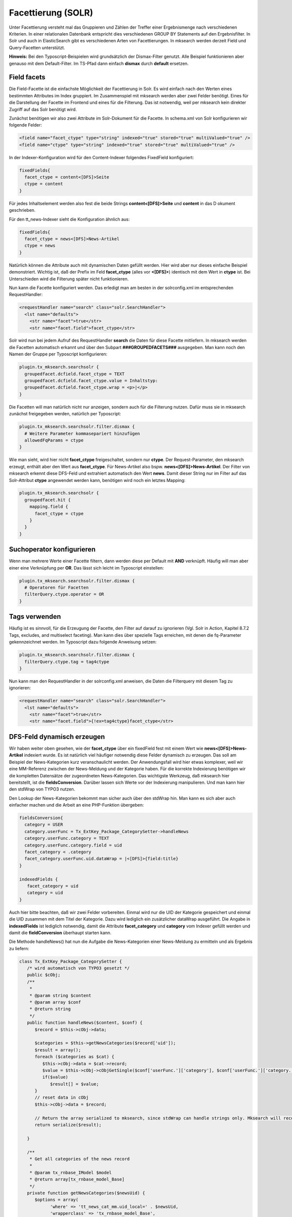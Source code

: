 

.. ==================================================
.. FOR YOUR INFORMATION
.. --------------------------------------------------
.. -*- coding: utf-8 -*- with BOM.

.. ==================================================
.. DEFINE SOME TEXTROLES
.. --------------------------------------------------
.. role::   underline
.. role::   typoscript(code)
.. role::   ts(typoscript)
   :class:  typoscript
.. role::   php(code)


Facettierung (SOLR)
-------------------


Unter Facettierung versteht mal das Gruppieren und Zählen der Treffer einer
Ergebnismenge nach verschiedenen Kriterien. In einer relationalen Datenbank
entspricht dies verschiedenen GROUP BY Statements auf den Ergebnisfilter.
In Solr und auch in ElasticSearch gibt es verschiedenen Arten von Facettierungen.
In mksearch werden derzeit Field und Query-Facetten unterstützt.

**Hinweis:** Bei den Typoscript-Beispielen wird grundsätzlich der Dismax-Filter genutzt.
Alle Beispiel funktionieren aber genauso mit dem Default-Filter.
Im TS-Pfad dann einfach **dismax** durch **default** ersetzen.

Field facets
^^^^^^^^^^^^

Die Field-Facette ist die einfachste Möglichkeit der Facettierung in Solr.
Es wird einfach nach den Werten eines bestimmten Attributes im Index gruppiert.
Im Zusammenspiel mit mksearch werden aber zwei Felder benötigt. Eines für die Darstellung
der Facette im Frontend und eines für die Filterung. Das ist notwendig, weil per
mksearch kein direkter Zugriff auf das Solr benötigt wird.

Zunächst benötigen wir also zwei Attribute im Solr-Dokument für die Facette.
In schema.xml von Solr konfigurieren wir folgende Felder:

.. code-block:: xml

      <field name="facet_ctype" type="string" indexed="true" stored="true" multiValued="true" />
      <field name="ctype" type="string" indexed="true" stored="true" multiValued="true" />

In der Indexer-Konfiguration wird für den Content-Indexer folgendes FixedField konfiguriert:

.. code-block:: ts

   fixedFields{
     facet_ctype = content<[DFS]>Seite
     ctype = content
   }

Für jedes Inhaltselement werden also fest die beide Strings **content<[DFS]>Seite** und **content** in das D
okument geschrieben.

Für den tt_news-Indexer sieht die Konfiguration ähnlich aus:

.. code-block:: ts

   fixedFields{
     facet_ctype = news<[DFS]>News-Artikel
     ctype = news
   }

Natürlich können die Attribute auch mit dynamischen Daten gefüllt werden. Hier wird aber nur
dieses einfache Beispiel demonstriert. Wichtig ist, daß der Prefix im
Feld **facet_ctype** (alles vor **<[DFS]>**) identisch mit dem Wert in **ctype** ist.
Bei Unterschieden wird die Filterung später nicht funktionieren.

Nun kann die Facette konfiguriert werden. Das erledigt man am besten
in der solrconfig.xml im entsprechenden RequestHandler:

.. code-block:: xml

   <requestHandler name="search" class="solr.SearchHandler">
     <lst name="defaults">
       <str name="facet">true</str>
       <str name="facet.field">facet_ctype</str>

Solr wird nun bei jedem Aufruf des RequestHandler **search** die Daten für diese Facette
mitliefern. In mksearch werden die Facetten automatisch erkannt und über den
Subpart **###GROUPEDFACETS###** ausgegeben. Man kann noch den Namen der Gruppe per Typoscript konfigurieren:

.. code-block:: ts

   plugin.tx_mksearch.searchsolr {
     groupedfacet.dcfield.facet_ctype = TEXT
     groupedfacet.dcfield.facet_ctype.value = Inhaltstyp:
     groupedfacet.dcfield.facet_ctype.wrap = <p>|</p>
   }

Die Facetten will man natürlich nicht nur anzeigen, sondern auch für die Filterung nutzen.
Dafür muss sie in mksearch zunächst freigegeben werden, natürlich per Typoscript:

.. code-block:: ts

   plugin.tx_mksearch.searchsolr.filter.dismax {
     # Weitere Parameter kommasepariert hinzufügen
     allowedFqParams = ctype
   }

Wie man sieht, wird hier nicht **facet_ctype** freigeschaltet, sondern nur **ctype**.
Der Request-Parameter, den mksearch erzeugt, enthält aber den Wert aus **facet_ctype**.
Für News-Artikel also bspw. **news<[DFS]>News-Artikel**. Der Filter von mksearch
erkennt diese DFS-Feld und extrahiert automatisch den Wert **news**. Damit dieser String
nur im Filter auf das Solr-Attribut **ctype** angewendet werden kann, benötigen wird noch
ein letztes Mapping:

.. code-block:: ts

   plugin.tx_mksearch.searchsolr {
     groupedfacet.hit {
       mapping.field {
         facet_ctype = ctype
       }
     }
   }

Suchoperator konfigurieren
^^^^^^^^^^^^^^^^^^^^^^^^^^
Wenn man mehrere Werte einer Facette filtern, dann werden diese per Default mit **AND** verknüpft.
Häufig will man aber einer eine Verknüpfung per **OR**. Das lässt sich leicht im Typoscript einstellen:

.. code-block:: ts

   plugin.tx_mksearch.searchsolr.filter.dismax {
     # Operatoren für Facetten
     filterQuery.ctype.operator = OR
   }

Tags verwenden
^^^^^^^^^^^^^^
Häufig ist es sinnvoll, für die Erzeugung der Facette, den Filter auf darauf zu ignorieren
(Vgl. Solr in Action, Kapitel 8.7.2 Tags, excludes, and multiselect faceting). Man kann dies
über spezielle Tags erreichen, mit denen die fq-Parameter gekennzeichnet werden. Im
Typoscript dazu folgende Anweisung setzen:

.. code-block:: ts

   plugin.tx_mksearch.searchsolr.filter.dismax {
     filterQuery.ctype.tag = tag4ctype
   }

Nun kann man den RequestHandler in der solrconfig.xml anweisen, die Daten die
Filterquery mit diesem Tag zu ignorieren:

.. code-block:: xml

   <requestHandler name="search" class="solr.SearchHandler">
     <lst name="defaults">
       <str name="facet">true</str>
       <str name="facet.field">{!ex=tag4ctype}facet_ctype</str>

DFS-Feld dynamisch erzeugen
^^^^^^^^^^^^^^^^^^^^^^^^^^^
Wir haben weiter oben gesehen, wie der **facet_ctype** über ein fixedField fest
mit einem Wert wie **news<[DFS]>News-Artikel** indexiert wurde. Es ist natürlich
viel häufiger notwendig diese Felder dynamisch zu erzeugen. Das soll am Beispiel der
News-Kategorien kurz veranschaulicht werden. Der Anwendungsfall wird hier etwas
komplexer, weil wir eine MM-Referenz zwischen der News-Meldung und der Kategorie
haben. Für die korrekte Indexierung benötigen wir die kompletten Datensätze der
zugeordneten News-Kategorien. Das wichtigste Werkzeug, daß mksearch hier bereitstellt,
ist die **fieldsConversion**. Darüber lassen sich Werte vor der Indexierung manipulieren.
Und man kann hier den stdWrap von TYPO3 nutzen.

Den Lookup der News-Kategorien bekommt man sicher auch über den stdWrap hin.
Man kann es sich aber auch einfacher machen und die Arbeit an eine PHP-Funktion übergeben:

.. code-block:: ts

   fieldsConversion{
     category = USER
     category.userFunc = Tx_ExtKey_Package_CategorySetter->handleNews
     category.userFunc.category = TEXT
     category.userFunc.category.field = uid
     facet_category < .category
     facet_category.userFunc.uid.dataWrap = |<[DFS]>{field:title}
   }

   indexedFields {
      facet_category = uid
      category = uid
   }

Auch hier bitte beachten, daß wir zwei Felder vorbereiten. Einmal wird nur die UID der Kategorie
gespeichert und einmal die UID zusammen mit dem Titel der Kategorie. Dazu wird lediglich ein
zusätzlicher dataWrap ausgeführt. Die Angabe in **indexedFields** ist lediglich notwendig,
damit die Attribute **facet_category** und **category** vom Indexer gefüllt werden und
damit die **fieldConversion** überhaupt starten kann.

Die Methode handleNews() hat nun die Aufgabe die News-Kategorien einer News-Meldung
zu ermitteln und als Ergebnis zu liefern:

.. code-block:: php

   class Tx_ExtKey_Package_CategorySetter {
      /* wird automatisch von TYPO3 gesetzt */
      public $cObj;
      /**
       *
       * @param string $content
       * @param array $conf
       * @return string
       */
      public function handleNews($content, $conf) {
         $record = $this->cObj->data;

         $categories = $this->getNewsCategories($record['uid']);
         $result = array();
         foreach ($categories as $cat) {
            $this->cObj->data = $cat->record;
            $value = $this->cObj->cObjGetSingle($conf['userFunc.']['category'], $conf['userFunc.']['category.']);
            if($value)
               $result[] = $value;
         }
         // reset data in cObj
         $this->cObj->data = $record;

         // Return the array serialized to mksearch, since stdWrap can handle strings only. Mksearch will recognize this array.
         return serialize($result);

      }

      /**
       * Get all categories of the news record
       *
       * @param tx_rnbase_IModel $model
       * @return array[tx_rnbase_model_Base]
       */
      private function getNewsCategories($newsUid) {
         $options = array(
               'where' => 'tt_news_cat_mm.uid_local=' . $newsUid,
               'wrapperclass' => 'tx_rnbase_model_Base',
               'orderby' => 'tt_news_cat_mm.sorting ASC'
         );
         $join = ' JOIN tt_news_cat_mm ON tt_news_cat_mm.uid_foreign=tt_news_cat.uid AND tt_news_cat.deleted=0 ';
         $from = array('tt_news_cat' . $join, 'tt_news_cat');
         $rows = tx_rnbase_util_DB::doSelect(
               'tt_news_cat_mm.uid_foreign, tt_news_cat.uid, tt_news_cat.title, tt_news_cat.single_pid',
               $from, $options
         );
         return $rows;
      }

   }

Die Klasse holt also die Kategorien aus der Datenbank und für ihrerseits für jede
Kategorie den stdWrap auf den Record aus. Das Ergebnis ist natürlich ein Array. Da der
stdWrap aber als Ergebnis nur einen String liefern kann, müssen wir einen kleinen
Trick anwenden. Das Ergebnis-Array wird einfach serialisiert. Die fieldConversion
in mksearch prüft automatisch, ob ein serialisierter String zurückgeliefert wird.
In dem Fall werden die Daten vor der Indexierung noch deserialisiert.

Ein letzter Hinweis zu diesem Beispiel: Die PHP-Klasse kann leider nicht über
includeLibs geladen werden. Also entweder über Autoloading bekannt machen, oder den include in
die ext_localconf.php integrieren.


Query facets
^^^^^^^^^^^^

Hinter einer Query-Facette steht in Solr ein bei Bedarf recht komplexer Filter-String.
Um einerseits Fehler zu vermeiden, aber andererseits auch interne Logik nicht im Frontend zu
veröffentlichen, können Query-Facetten für mksearch nur mit Aliases genutzt werden. Wie üblich
werden die Facetten am besten in der solrconfig.xml angelegt:

.. code-block:: xml

   <requestHandler name="search" class="solr.SearchHandler">
     <lst name="defaults">
       <str name="facet">true</str>
       <str name="facet.query">{!key="date_lastweek"}datetime:[NOW-7DAYS/DAY TO NOW]</str>
       <str name="facet.query">{!key="date_lastmonth"}datetime:[NOW-1MONTH/MONTH TO NOW]</str>
       <str name="facet.query">{!key="date_older"}datetime:[* TO NOW-1YEAR/YEAR]</str>

Über den Modifier !key wird der Alias gesetzt. Über diesen Alias können die Queries auch gruppiert werden.
Der Prefix vor dem ersten Unterstrich (im Beispiel date) steht für die Gruppe.

Für die Anzeige im Frontend werden alle Facetten in mksearch als Gruppen behandelt. Daher erfolgt die
Ausgabe einheitlich über einen vordefinierten Block:

.. code-block:: html

      <!-- ###GROUPEDFACETS### START -->
      <fieldset class="facets">
         <legend>Filter</legend>
         <ul class="mksearch-facets">
         <!-- ###GROUPEDFACET### START -->
            <!-- ###GROUPEDFACET_HITS### START -->
            <li class="###GROUPEDFACET_FIELD###">
               ###GROUPEDFACET_DCFIELD###
               <ul class="###GROUPEDFACET_FIELD###">
                  <!-- ###GROUPEDFACET_HIT### START -->
                  <li>
                     <input
                        type="checkbox"
                        name="###GROUPEDFACET_HIT_FORM_NAME###"
                        value="###GROUPEDFACET_HIT_FORM_VALUE###"
                        id="###GROUPEDFACET_HIT_FORM_ID###"
                        ###GROUPEDFACET_HIT_ACTIVE###
                     />
                     <label for="###GROUPEDFACET_HIT_FORM_ID###">
                        ###GROUPEDFACET_HIT_DCLABEL### <!-- ###GROUPEDFACET_HIT_COUNT### -->
                     </label>
                  </li>
                  <!-- ###GROUPEDFACET_HIT### END -->
               </ul>
            </li>
            <!-- ###GROUPEDFACET_HITS### END -->
         <!-- ###GROUPEDFACET### END -->
         </ul>
      </fieldset>
      <!-- ###GROUPEDFACETS### END -->

Damit werden die Facetten im Frontend angezeigt. Allerdings müssen die technischen Keys
noch in lesbare Labels übersetzt werden. Dazu im Typoscript folgendes Beispiel verwenden:

.. code-block:: ts

   plugin.tx_mksearch{
      searchsolr{
         # Formatierung der Facets
         groupedfacet.dcfield.date = TEXT
         groupedfacet.dcfield.date.value = Zeitraum:
         groupedfacet.hit {
            dclabel {
               date_lastweek = TEXT
               date_lastweek.value = Letzte Woche
               date_lastmonth = TEXT
               date_lastmonth.value = Letzter Monat
               date_older = TEXT
               date_older.value = älter als 1 Jahr
            }
         }

Damit bei Aktivierung einer Facette auch die Filter reagiert, muss diese Facette im Filter noch
freigeschaltet werden. Außerdem muss der Alias auf eine konkrete Filteranweisung für Solr gemappt
werden. Auch dies erfolgt natürlich per Typoscript:

.. code-block:: ts

   plugin.tx_mksearch.searchsolr {
     filter.dismax {
       # Freigabe für Query-Facets. Eine Einschränkung auf bestimmte Queries erscheint nicht sinnvoll/notwendig.
       allowedFqParams = type_query
       # Diese Anweisungen müssen identisch sein, mit den Angaben in der solrconfig.xml
       facet.queries {
         date_lastweek = datetime:[NOW-7DAYS/DAY TO NOW]
         date_lastmonth = datetime:[NOW-1MONTH/MONTH TO NOW]
         date_older = datetime:[* TO NOW-1YEAR/YEAR]
       }
     }
   }

Wir geben hier allgemein die Query-Facets frei. Eine Einschränkung auf bestimmte Queries
erscheint hier nicht sinnvoll.

Pivot facets
^^^^^^^^^^^^

Die Pivot bzw Hierarchical Facets können verwendet werden,
um mehrere zu Facetierende Felder in einer Baumstruktur auszugeben.
Die Pivot Facets reduzieren die Solr-Performance
und sollten nur mit bedacht eingesetzt werden.
Wie üblich werden die Facetten am besten in der solrconfig.xml angelegt:

.. code-block:: xml

   <requestHandler name="search" class="solr.SearchHandler">
       <lst name="defaults">
           <str name="facet">true</str>
           <str name="facet.pivot">fiel_one,fiel_two,fiel_three</str>
           <str name="facet.pivot">field_main,fiel_sub</str>
       </lst>
   </requestHandler>

Die Pivot Facets können sich durch die freie Angabe von Feldern beliebig verschachteln.
Jede Facette kann dadurch nun Kinder beinhalten.
Um das zusammen bauen kümmert sich der Facet-Builder.
Um die Kindfacetten nun auszugeben ist eine Anpassung des Templates notwendig.
Die relevanten Bereiche sind die CHILD-Subparts.
Diese müsse so weit verschachtelt im Template angegeben werden,
wie Kindfacetten ,öglich sind.

.. code-block:: html

   <!-- ###GROUPEDFACETS### START -->
      <fieldset class="facets">
         <legend>Filter</legend>
         <ul class="mksearch-facets">
         <!-- ###GROUPEDFACET### START -->
            <!-- ###GROUPEDFACET_HITS### START -->
            <li class="###GROUPEDFACET_FIELD###">
               ###GROUPEDFACET_DCFIELD###
               <ul class="###GROUPEDFACET_FIELD###">
                  <!-- ###GROUPEDFACET_HIT### START -->
                  <li>
                     <input
                        type="checkbox"
                        name="###GROUPEDFACET_HIT_FORM_NAME###"
                        value="###GROUPEDFACET_HIT_FORM_VALUE###"
                        id="###GROUPEDFACET_HIT_FORM_ID###"
                        ###GROUPEDFACET_HIT_ACTIVE###
                     />
                     <label for="###GROUPEDFACET_HIT_FORM_ID###">
                        ###GROUPEDFACET_HIT_DCLABEL### <!-- ###GROUPEDFACET_HIT_COUNT### -->
                     </label>
                     <!-- ###GROUPEDFACET_HIT_CHILDS### START -->
                        <ul class="###GROUPEDFACET_HIT_FIELD###">
                           <!-- ###GROUPEDFACET_HIT_CHILD### START -->
                              <li>
                                 <input
                                    type="checkbox"
                                    name="###GROUPEDFACET_HIT_CHILD_FORM_NAME###"
                                    value="###GROUPEDFACET_HIT_CHILD_FORM_VALUE###"
                                    id="###GROUPEDFACET_HIT_CHILD_FORM_ID###"
                                    ###GROUPEDFACET_HIT_CHILD_ACTIVE###
                                 />
                                 <label for="###GROUPEDFACET_HIT_CHILD_FORM_ID###">
                                    ###GROUPEDFACET_HIT_CHILD_DCLABEL### <!-- ###GROUPEDFACET_HIT_CHILD_COUNT### -->
                                 </label>
                                 <!-- ###GROUPEDFACET_HIT_CHILD_CHILDS### START -->
                                    <ul class="###GROUPEDFACET_HIT_CHILD_FIELD###">
                                       <!-- ###GROUPEDFACET_HIT_CHILD_CHILD### START -->
                                          <li>
                                             <input
                                                type="checkbox"
                                                name="###GROUPEDFACET_HIT_CHILD_CHILD_FORM_NAME###"
                                                value="###GROUPEDFACET_HIT_CHILD_CHILD_FORM_VALUE###"
                                                id="###GROUPEDFACET_HIT_CHILD_CHILD_FORM_ID###"
                                                ###GROUPEDFACET_HIT_CHILD_CHILD_ACTIVE###
                                             />
                                             <label for="###GROUPEDFACET_HIT_CHILD_CHILD_FORM_ID###">
                                                ###GROUPEDFACET_HIT_CHILD_CHILD_DCLABEL### <!-- ###GROUPEDFACET_HIT_CHILD_CHILD_COUNT### -->
                                             </label>
                                          </li>
                                       <!-- ###GROUPEDFACET_HIT_CHILD_CHILD### END -->
                                    </ul>
                                 <!-- ###GROUPEDFACET_HIT_CHILD_CHILDS### END -->
                              </li>
                           <!-- ###GROUPEDFACET_HIT_CHILD### END -->
                        </ul>
                     <!-- ###GROUPEDFACET_HIT_CHILDS### END -->
                  </li>
                  <!-- ###GROUPEDFACET_HIT### END -->
               </ul>
            </li>
            <!-- ###GROUPEDFACET_HITS### END -->
         <!-- ###GROUPEDFACET### END -->
         </ul>
      </fieldset>
   <!-- ###GROUPEDFACETS### END -->



